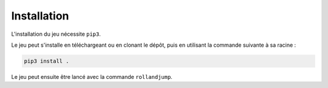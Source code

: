 ..
   Roll 'n' Jump
   Written in 2020, 2021 by Samuel Arsac, Hugo Buscemi,
   Matteo Chencerel, Rida Lali
   To the extent possible under law, the author(s) have dedicated all
   copyright and related and neighboring rights to this software to the
   public domain worldwide. This software is distributed without any warranty.
   You should have received a copy of the CC0 Public Domain Dedication along
   with this software. If not, see
   <http://creativecommons.org/publicdomain/zero/1.0/>.

Installation
============

L'installation du jeu nécessite ``pip3``.

Le jeu peut s'installe en téléchargeant ou en clonant le dépôt, puis en utilisant la commande suivante à sa racine :

.. code-block:: bash

   pip3 install .

Le jeu peut ensuite être lancé avec la commande ``rollandjump``.